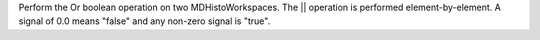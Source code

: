 Perform the Or boolean operation on two MDHistoWorkspaces. The \|\|
operation is performed element-by-element. A signal of 0.0 means "false"
and any non-zero signal is "true".
